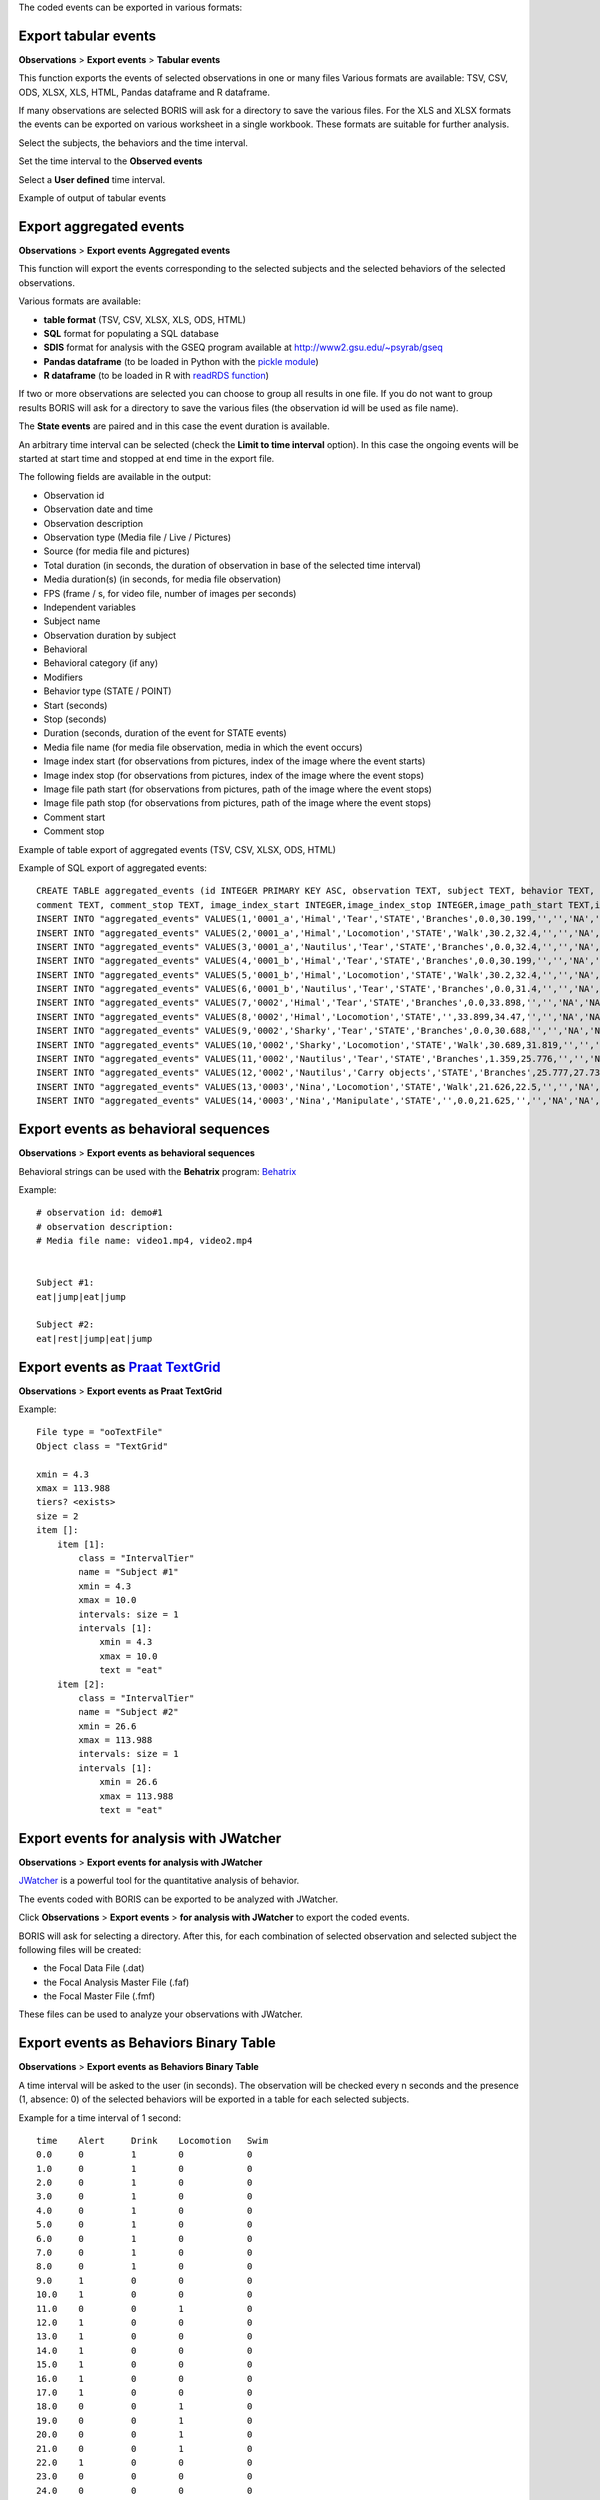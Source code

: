 .. export_events


The coded events can be exported in various formats:




Export tabular events
------------------------------------------------------------------------------------------------------------------------

**Observations** > **Export events** > **Tabular events**

This function exports the events of selected observations in one or many files
Various formats are available: TSV, CSV, ODS, XLSX, XLS, HTML, Pandas dataframe and R dataframe.


If many observations are selected BORIS will ask for a directory to save the various files.
For the XLS and XLSX formats the events can be exported on various worksheet in a single workbook.
These formats are suitable for further analysis.


Select the subjects, the behaviors and the time interval.
    

Set the time interval to the **Observed events**



.. image:: images/select_subjects_behaviors_time_interval_1.png
   :alt: Limit export to the observed events
   :width: 10cm


Select a **User defined** time interval.


.. image:: images/select_subjects_behaviors_time_interval_2.png
   :alt: Time interval is defined by the user
   :width: 12cm



Example of output of tabular events


.. image:: images/export_tabular_events_1.png
   :alt: example of exported events in TSV format (1/2)
   :width: 16cm


.. image:: images/export_tabular_events_2.png
   :alt: example of exported events in TSV format (2/2)
   :width: 14cm












.. _export aggregated events:

Export aggregated events
------------------------------------------------------------------------------------------------------------------------


**Observations** > **Export events**  **Aggregated events**

This function will export the events corresponding to the selected subjects and the selected behaviors of the selected observations.

Various formats are available:

* **table format** (TSV, CSV, XLSX, XLS, ODS, HTML)
* **SQL** format for populating a SQL database
* **SDIS** format for analysis with the GSEQ program available at  `<http://www2.gsu.edu/~psyrab/gseq>`_
* **Pandas dataframe** (to be loaded in Python with the `pickle module <https://docs.python.org/3/library/pickle.html>`_)
* **R dataframe** (to be loaded in R with `readRDS function <https://rdrr.io/r/base/readRDS.html>`_)

If two or more observations are selected you can choose to group all results in one file. If you do not want to group results
BORIS will ask for a directory to save the various files (the observation id will be used as file name).


The **State events** are paired and in this case the event duration is available.

An arbitrary time interval can be selected (check the **Limit to time interval** option).
In this case the ongoing events will be started at start time and stopped at end time in the export file.


The following fields are available in the output:

* Observation id
* Observation date and time
* Observation description
* Observation type (Media file / Live / Pictures)
* Source (for media file and pictures)
* Total duration (in seconds, the duration of observation in base of the selected time interval)
* Media duration(s) (in seconds, for media file observation)
* FPS (frame / s, for video file, number of images per seconds)
* Independent variables
* Subject name
* Observation duration by subject
* Behavioral
* Behavioral category (if any)
* Modifiers
* Behavior type (STATE / POINT)
* Start (seconds)
* Stop (seconds)
* Duration (seconds, duration of the event for STATE events)
* Media file name (for media file observation, media in which the event occurs)
* Image index start (for observations from pictures, index of the image where the event starts)
* Image index stop (for observations from pictures, index of the image where the event stops)
* Image file path start (for observations from pictures, path of the image where the event stops)
* Image file path stop (for observations from pictures, path of the image where the event stops)
* Comment start
* Comment stop


Example of table export of aggregated events (TSV, CSV, XLSX, ODS, HTML)

.. image:: images/export_aggregated_events_1.png
   :alt: example of aggregated and exported events (1/2)
   :width: 100%


.. image:: images/export_aggregated_events_2.png
   :alt: example of aggregated and exported events (2/2)
   :width: 100%


Example of SQL export of aggregated events::


    CREATE TABLE aggregated_events (id INTEGER PRIMARY KEY ASC, observation TEXT, subject TEXT, behavior TEXT, type TEXT, modifiers TEXT, start FLOAT, stop FLOAT, 
    comment TEXT, comment_stop TEXT, image_index_start INTEGER,image_index_stop INTEGER,image_path_start TEXT,image_path_stop TEXT);
    INSERT INTO "aggregated_events" VALUES(1,'0001_a','Himal','Tear','STATE','Branches',0.0,30.199,'','','NA','NA',NULL,NULL);
    INSERT INTO "aggregated_events" VALUES(2,'0001_a','Himal','Locomotion','STATE','Walk',30.2,32.4,'','','NA','NA',NULL,NULL);
    INSERT INTO "aggregated_events" VALUES(3,'0001_a','Nautilus','Tear','STATE','Branches',0.0,32.4,'','','NA','NA',NULL,NULL);
    INSERT INTO "aggregated_events" VALUES(4,'0001_b','Himal','Tear','STATE','Branches',0.0,30.199,'','','NA','NA',NULL,NULL);
    INSERT INTO "aggregated_events" VALUES(5,'0001_b','Himal','Locomotion','STATE','Walk',30.2,32.4,'','','NA','NA',NULL,NULL);
    INSERT INTO "aggregated_events" VALUES(6,'0001_b','Nautilus','Tear','STATE','Branches',0.0,31.4,'','','NA','NA',NULL,NULL);
    INSERT INTO "aggregated_events" VALUES(7,'0002','Himal','Tear','STATE','Branches',0.0,33.898,'','','NA','NA',NULL,NULL);
    INSERT INTO "aggregated_events" VALUES(8,'0002','Himal','Locomotion','STATE','',33.899,34.47,'','','NA','NA',NULL,NULL);
    INSERT INTO "aggregated_events" VALUES(9,'0002','Sharky','Tear','STATE','Branches',0.0,30.688,'','','NA','NA',NULL,NULL);
    INSERT INTO "aggregated_events" VALUES(10,'0002','Sharky','Locomotion','STATE','Walk',30.689,31.819,'','','NA','NA',NULL,NULL);
    INSERT INTO "aggregated_events" VALUES(11,'0002','Nautilus','Tear','STATE','Branches',1.359,25.776,'','','NA','NA',NULL,NULL);
    INSERT INTO "aggregated_events" VALUES(12,'0002','Nautilus','Carry objects','STATE','Branches',25.777,27.732,'','','NA','NA',NULL,NULL);
    INSERT INTO "aggregated_events" VALUES(13,'0003','Nina','Locomotion','STATE','Walk',21.626,22.5,'','','NA','NA',NULL,NULL);
    INSERT INTO "aggregated_events" VALUES(14,'0003','Nina','Manipulate','STATE','',0.0,21.625,'','','NA','NA',NULL,NULL);








Export events as behavioral sequences
------------------------------------------------------------------------------------------------------------------------

**Observations** > **Export events**  **as behavioral sequences**

Behavioral strings can be used with the **Behatrix** program:
`Behatrix <http://www.boris.unito.it/pages/behatrix>`_

Example::

    # observation id: demo#1
    # observation description:
    # Media file name: video1.mp4, video2.mp4


    Subject #1:
    eat|jump|eat|jump

    Subject #2:
    eat|rest|jump|eat|jump






Export events as `Praat <http://www.fon.hum.uva.nl/praat/>`_ `TextGrid <http://www.fon.hum.uva.nl/praat/manual/TextGrid.html>`_
---------------------------------------------------------------------------------------------------------------------------------


**Observations** > **Export events**  **as Praat TextGrid**


Example::

    File type = "ooTextFile"
    Object class = "TextGrid"

    xmin = 4.3
    xmax = 113.988
    tiers? <exists>
    size = 2
    item []:
        item [1]:
            class = "IntervalTier"
            name = "Subject #1"
            xmin = 4.3
            xmax = 10.0
            intervals: size = 1
            intervals [1]:
                xmin = 4.3
                xmax = 10.0
                text = "eat"
        item [2]:
            class = "IntervalTier"
            name = "Subject #2"
            xmin = 26.6
            xmax = 113.988
            intervals: size = 1
            intervals [1]:
                xmin = 26.6
                xmax = 113.988
                text = "eat"







Export events for analysis with JWatcher
------------------------------------------------------------------------------------------------------------------------

**Observations** > **Export events**  **for analysis with JWatcher**


`JWatcher <http://www.jwatcher.ucla.edu>`_  is a powerful tool for the quantitative analysis of behavior.

The events coded with BORIS can be exported to be analyzed with JWatcher.

Click **Observations** > **Export events** > **for analysis with JWatcher** to export the coded events.

BORIS will ask for selecting a directory. After this, for each combination of selected observation and selected subject
the following files
will be created:

* the Focal Data File (.dat)

* the Focal Analysis Master File (.faf)

* the Focal Master File (.fmf)


These files can be used to analyze your observations with JWatcher.







Export events as Behaviors Binary Table
------------------------------------------------------------------------------------------------------------------------


**Observations** > **Export events**  **as Behaviors Binary Table**


A time interval will be asked to the user (in seconds). The observation will be checked every n seconds and
the presence (1, absence: 0) of the selected behaviors will be exported in a table for each selected subjects.


Example for a time interval of 1 second::

    time    Alert     Drink    Locomotion   Swim
    0.0     0         1        0            0
    1.0     0         1        0            0
    2.0     0         1        0            0
    3.0     0         1        0            0
    4.0     0         1        0            0
    5.0     0         1        0            0
    6.0     0         1        0            0
    7.0     0         1        0            0
    8.0     0         1        0            0
    9.0     1         0        0            0
    10.0    1         0        0            0
    11.0    0         0        1            0
    12.0    1         0        0            0
    13.0    1         0        0            0
    14.0    1         0        0            0
    15.0    1         0        0            0
    16.0    1         0        0            0
    17.0    1         0        0            0
    18.0    0         0        1            0
    19.0    0         0        1            0
    20.0    0         0        1            0
    21.0    0         0        1            0
    22.0    1         0        0            0
    23.0    0         0        0            0
    24.0    0         0        0            0
    25.0    0         0        0            0
    26.0    0         0        0            0
    27.0    0         0        0            0
    28.0    0         0        0            0
    29.0    0         0        0            0
    30.0    0         0        0            0
    31.0    0         0        0            0
    32.0    0         0        0            0
    33.0    0         0        0            1
    34.0    0         0        0            1
    35.0    0         0        0            1
    36.0    0         0        0            1
    37.0    0         0        0            1
    38.0    0         0        0            1
    39.0    0         0        0            1
    40.0    0         0        0            1
    41.0    0         0        0            1
    42.0    0         0        0            1
    43.0    0         0        0            1
    44.0    0         0        0            1
    45.0    0         0        0            1
    46.0    0         0        0            1
    47.0    0         0        0            1
    48.0    0         0        0            1
    49.0    0         0        0            1






Extract sequences from media files corresponding to coded events
------------------------------------------------------------------------------------------------------------------------

Sequences of media file corresponding to coded events can be extracted from media files:

1) Click on **Observations** > **Extract events from media files** option.
2) Choose the observation(s).
3) Select the events to be extracted.
4) Select a destination directory that will contain the extracted sequences.
5) Select a time offset (in seconds, the default value is 0).

The time offset will be substracted from the starting time of event and added to the stopping time. All the extracted
sequences will be saved in the selected directory followind the file name format:


{observation id}_{player}_{subject}_{behavior}_{start time}-{stop time}



Extract frames corresponding to coded events
------------------------------------------------------------------------------------------------------------------------

The frames corresponding to coded events can be extracted and saved as images.

1) Click on **Observations** > **Extract frames from media files** option.
2) Choose the observation(s).
3) Select the events to be extracted.
4) Select a destination directory that will contain the extracted sequences.
5) Select a time offset (in seconds, the default value is 0).




Export transitions matrix
------------------------------------------------------------------------------------------------------------------------


3 transitions matrix outputs are available: The matrix of frequencies of transitions, the matrix of frequencies of
transition after each behavior and the matrix of number of transitions.


Matrix of frequencies of transitions
........................................................................................................................

This matrix contains the frequencies of total transitions.
The sum of all frequencies must be 1.

Example of frequencies of transitions matrix::

               eat   sleep     walk
    eat        0.0   0.286    0.143
    sleep    0.143     0.0    0.143
    walk     0.286     0.0      0.0



In this matrix you can see that the **eat** behavior precedes the **sleep** behavior with a frequency of **0.286** of
the total number of transitions.



Matrix of frequencies of transitions after behavior
........................................................................................................................


This matrix contains the frequencies of transitions after each behavior.
The sum of each row must be 1.

Example::

            eat    sleep     walk
    eat     0.0    0.667    0.333
    sleep   0.5	     0.0      0.5
    walk    1.0      0.0      0.0


In this example you can see that **sleep** follows **eat** with a frequency of **0.667** and **walk** follows with a
frequency of **0.333**.


Matrix of number of transitions
........................................................................................................................
This matrix contains the number of transitions after each behavior.

Example::

            eat   sleep   walk
    eat       0       2      1
    sleep     1       0      1
    walk      2       0      0
